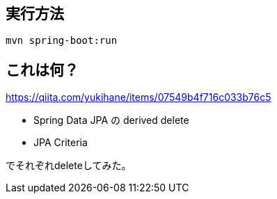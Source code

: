 == 実行方法

    mvn spring-boot:run

== これは何？

https://qiita.com/yukihane/items/07549b4f716c033b76c5

* Spring Data JPA の derived delete
* JPA Criteria

でそれぞれdeleteしてみた。
